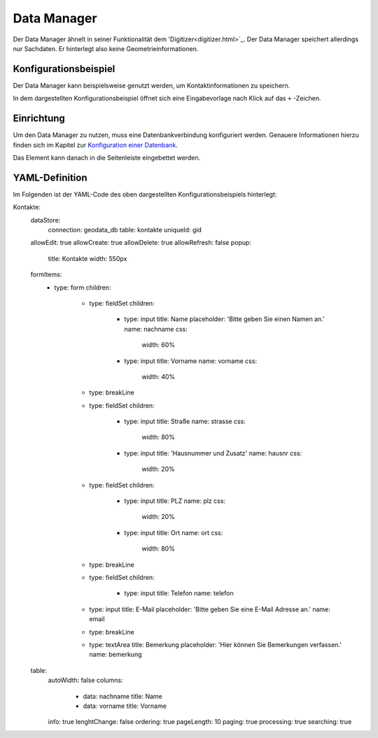 .. _datamanager_de:

Data Manager
************

Der Data Manager ähnelt in seiner Funktionalität dem 'Digitizer<digitizer.html>`_. Der Data Manager speichert allerdings nur Sachdaten. Er hinterlegt also keine Geometrieinformationen.

Konfigurationsbeispiel
----------------------

Der Data Manager kann beispielsweise genutzt werden, um Kontaktinformationen zu speichern.

.. image:: ../../../figures/de/data_manager.png
     :scale: 80

In dem dargestellten Konfigurationsbeispiel öffnet sich eine Eingabevorlage nach Klick auf das ``+`` -Zeichen.
   
.. image:: ../../../figures/de/data_manager_template.png
     :scale: 80
     
Einrichtung
-----------

Um den Data Manager zu nutzen, muss eine Datenbankverbindung konfiguriert werden. Genauere Informationen hierzu finden sich im Kapitel zur `Konfiguration einer Datenbank <../../customization/yaml.html>`_.

Das Element kann danach in die Seitenleiste eingebettet werden.
     
.. image:: ../../../figures/de/data_manager_add.png
     :scale: 80

YAML-Definition
---------------

Im Folgenden ist der YAML-Code des oben dargestellten Konfigurationsbeispiels hinterlegt:

.. code-block:: yaml

Kontakte:
  dataStore:
    connection: geodata_db
    table: kontakte
    uniqueId: gid
  allowEdit: true
  allowCreate: true
  allowDelete: true
  allowRefresh: false
  popup:
    title: Kontakte
    width: 550px
  formItems:
    -
      type: form
      children:
        -
          type: fieldSet
          children:
            -
              type: input
              title: Name
              placeholder: 'Bitte geben Sie einen Namen an.'
              name: nachname
              css:
                width: 60%
            -
              type: input
              title: Vorname
              name: vorname
              css:
                width: 40%
        -
          type: breakLine
        -
          type: fieldSet
          children:
            -
              type: input
              title: Straße
              name: strasse
              css:
                width: 80%
            -
              type: input
              title: 'Hausnummer und Zusatz'
              name: hausnr
              css:
                width: 20%
        -
          type: fieldSet
          children:
            -
              type: input
              title: PLZ
              name: plz
              css:
                width: 20%
            -
              type: input
              title: Ort
              name: ort
              css:
                width: 80%
        -
          type: breakLine
        -
          type: fieldSet
          children:
            -
              type: input
              title: Telefon
              name: telefon
        -
          type: input
          title: E-Mail
          placeholder: 'Bitte geben Sie eine E-Mail Adresse an.'
          name: email
        -
          type: breakLine
        -
          type: textArea
          title: Bemerkung
          placeholder: 'Hier können Sie Bemerkungen verfassen.'
          name: bemerkung
  table:
    autoWidth: false
    columns:
      -
        data: nachname
        title: Name
      -
        data: vorname
        title: Vorname
    info: true
    lenghtChange: false
    ordering: true
    pageLength: 10
    paging: true
    processing: true
    searching: true    
        
